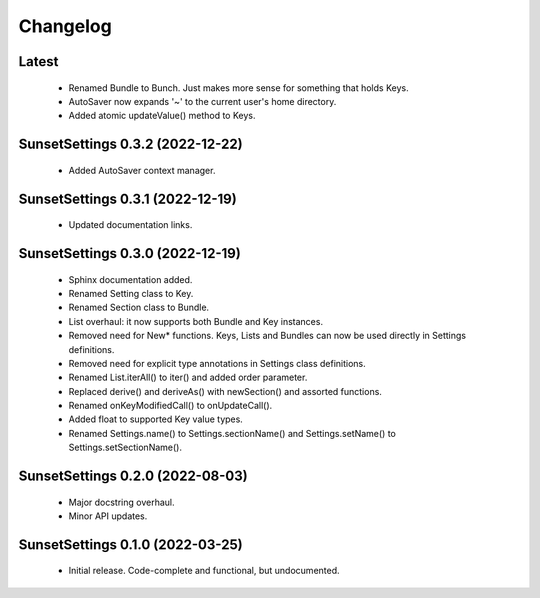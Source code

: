 Changelog
=========

Latest
------

  - Renamed Bundle to Bunch. Just makes more sense for something that holds Keys.
  - AutoSaver now expands '~' to the current user's home directory.
  - Added atomic updateValue() method to Keys.

SunsetSettings 0.3.2 (2022-12-22)
---------------------------------

  - Added AutoSaver context manager.

SunsetSettings 0.3.1 (2022-12-19)
---------------------------------

  - Updated documentation links.

SunsetSettings 0.3.0 (2022-12-19)
---------------------------------

  - Sphinx documentation added.
  - Renamed Setting class to Key.
  - Renamed Section class to Bundle.
  - List overhaul: it now supports both Bundle and Key instances.
  - Removed need for New* functions. Keys, Lists and Bundles can now be used directly in Settings definitions.
  - Removed need for explicit type annotations in Settings class definitions.
  - Renamed List.iterAll() to iter() and added order parameter.
  - Replaced derive() and deriveAs() with newSection() and assorted functions.
  - Renamed onKeyModifiedCall() to onUpdateCall().
  - Added float to supported Key value types.
  - Renamed Settings.name() to Settings.sectionName() and Settings.setName() to Settings.setSectionName().

SunsetSettings 0.2.0 (2022-08-03)
---------------------------------

  - Major docstring overhaul.
  - Minor API updates.

SunsetSettings 0.1.0 (2022-03-25)
---------------------------------

  - Initial release. Code-complete and functional, but undocumented.
